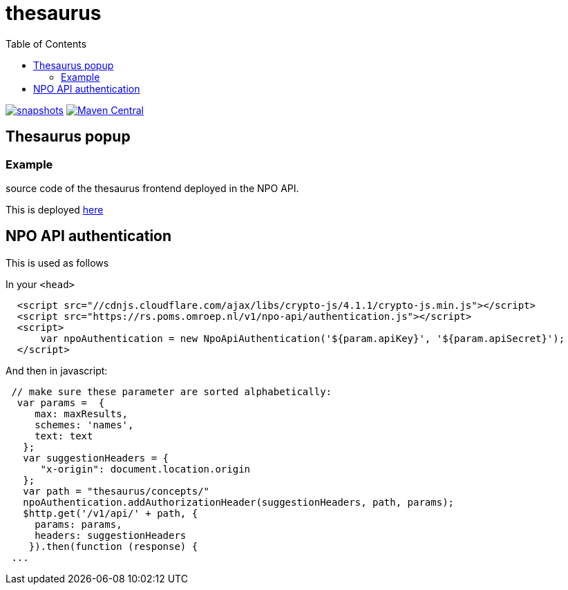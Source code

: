= thesaurus
:toc:

image:https://img.shields.io/nexus/s/https/oss.sonatype.org/nl.vpro.poms/poms-thesaurus.svg[snapshots,link=https://oss.sonatype.org/content/repositories/snapshots/nl/vpro/poms/poms-thesaurus/]
image:https://img.shields.io/maven-central/v/nl.vpro.poms/poms-thesaurus.svg?label=Maven%20Central[Maven Central,link=https://search.maven.org/search?q=g:nl.vpro.poms%20AND%20a:poms-thesaurus]


== Thesaurus popup

=== Example

source code of the thesaurus frontend deployed in the NPO API.

This is deployed https://rs-test.poms.omroep.nl/v1/thesaurus/example[here]

== NPO API authentication


This is used as follows

In your `<head>`

```html
  <script src="//cdnjs.cloudflare.com/ajax/libs/crypto-js/4.1.1/crypto-js.min.js"></script>
  <script src="https://rs.poms.omroep.nl/v1/npo-api/authentication.js"></script>
  <script>
      var npoAuthentication = new NpoApiAuthentication('${param.apiKey}', '${param.apiSecret}');
  </script>
```
And then in javascript:
```js

 // make sure these parameter are sorted alphabetically:
  var params =  {
     max: maxResults,
     schemes: 'names',
     text: text
   };
   var suggestionHeaders = {
      "x-origin": document.location.origin
   };
   var path = "thesaurus/concepts/"
   npoAuthentication.addAuthorizationHeader(suggestionHeaders, path, params);
   $http.get('/v1/api/' + path, {
     params: params,
     headers: suggestionHeaders
    }).then(function (response) {
 ...
```
